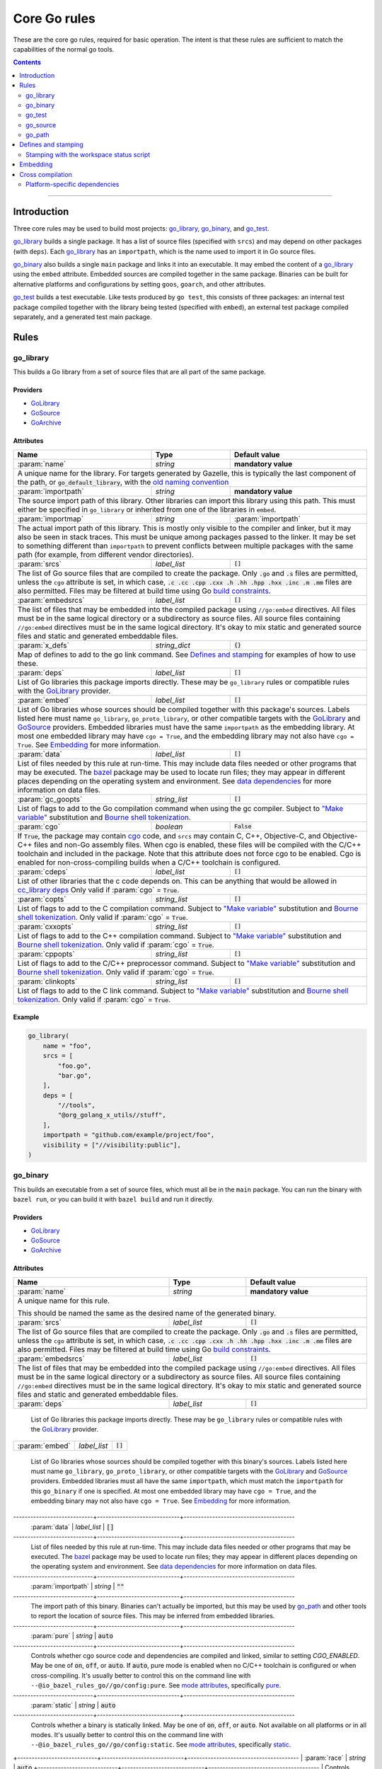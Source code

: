 Core Go rules
=============

.. _"Make variable": https://docs.bazel.build/versions/master/be/make-variables.html
.. _Bourne shell tokenization: https://docs.bazel.build/versions/master/be/common-definitions.html#sh-tokenization
.. _Gazelle: https://github.com/bazelbuild/bazel-gazelle
.. _GoArchive: providers.rst#GoArchive
.. _GoLibrary: providers.rst#GoLibrary
.. _GoPath: providers.rst#GoPath
.. _GoSource: providers.rst#GoSource
.. _build constraints: https://golang.org/pkg/go/build/#hdr-Build_Constraints
.. _cc_library deps: https://docs.bazel.build/versions/master/be/c-cpp.html#cc_library.deps
.. _cgo: http://golang.org/cmd/cgo/
.. _config_setting: https://docs.bazel.build/versions/master/be/general.html#config_setting
.. _data dependencies: https://docs.bazel.build/versions/master/build-ref.html#data
.. _goarch: modes.md#goarch
.. _goos: modes.md#goos
.. _mode attributes: modes.md#mode-attributes
.. _nogo: nogo.rst#nogo
.. _pure: modes.md#pure
.. _race: modes.md#race
.. _msan: modes.md#msan
.. _select: https://docs.bazel.build/versions/master/be/functions.html#select
.. _shard_count: https://docs.bazel.build/versions/master/be/common-definitions.html#test.shard_count
.. _static: modes.md#static
.. _test_arg: https://docs.bazel.build/versions/master/user-manual.html#flag--test_arg
.. _test_filter: https://docs.bazel.build/versions/master/user-manual.html#flag--test_filter
.. _test_env: https://docs.bazel.build/versions/master/user-manual.html#flag--test_env
.. _write a CROSSTOOL file: https://github.com/bazelbuild/bazel/wiki/Yet-Another-CROSSTOOL-Writing-Tutorial
.. _bazel: https://pkg.go.dev/github.com/bazelbuild/rules_go/go/tools/bazel?tab=doc

.. role:: param(kbd)
.. role:: type(emphasis)
.. role:: value(code)
.. |mandatory| replace:: **mandatory value**

These are the core go rules, required for basic operation.
The intent is that these rules are sufficient to match the capabilities of the normal go tools.

.. contents:: :depth: 2

-----

Introduction
------------

Three core rules may be used to build most projects: `go_library`_, `go_binary`_,
and `go_test`_.

`go_library`_ builds a single package. It has a list of source files
(specified with ``srcs``) and may depend on other packages (with ``deps``).
Each `go_library`_ has an ``importpath``, which is the name used to import it
in Go source files.

`go_binary`_ also builds a single ``main`` package and links it into an
executable. It may embed the content of a `go_library`_ using the ``embed``
attribute. Embedded sources are compiled together in the same package.
Binaries can be built for alternative platforms and configurations by setting
``goos``, ``goarch``, and other attributes.

`go_test`_ builds a test executable. Like tests produced by ``go test``, this
consists of three packages: an internal test package compiled together with
the library being tested (specified with ``embed``), an external test package
compiled separately, and a generated test main package.

Rules
-----

go_library
~~~~~~~~~~

This builds a Go library from a set of source files that are all part of
the same package.

Providers
^^^^^^^^^

* GoLibrary_
* GoSource_
* GoArchive_

Attributes
^^^^^^^^^^

+----------------------------+-----------------------------+---------------------------------------+
| **Name**                   | **Type**                    | **Default value**                     |
+----------------------------+-----------------------------+---------------------------------------+
| :param:`name`              | :type:`string`              | |mandatory|                           |
+----------------------------+-----------------------------+---------------------------------------+
| A unique name for the library. For targets generated by Gazelle, this is                         |
| typically the last component of the path, or :value:`go_default_library`,                        |
| with the `old naming convention`_                                                                |
+----------------------------+-----------------------------+---------------------------------------+
| :param:`importpath`        | :type:`string`              | |mandatory|                           |
+----------------------------+-----------------------------+---------------------------------------+
| The source import path of this library. Other libraries can import this                          |
| library using this path. This must either be specified in ``go_library`` or                      |
| inherited from one of the libraries in ``embed``.                                                |
+----------------------------+-----------------------------+---------------------------------------+
| :param:`importmap`         | :type:`string`              | :param:`importpath`                   |
+----------------------------+-----------------------------+---------------------------------------+
| The actual import path of this library. This is mostly only visible to the                       |
| compiler and linker, but it may also be seen in stack traces. This must be                       |
| unique among packages passed to the linker. It may be set to something                           |
| different than ``importpath`` to prevent conflicts between multiple packages                     |
| with the same path (for example, from different vendor directories).                             |
+----------------------------+-----------------------------+---------------------------------------+
| :param:`srcs`              | :type:`label_list`          | :value:`[]`                           |
+----------------------------+-----------------------------+---------------------------------------+
| The list of Go source files that are compiled to create the package.                             |
| Only :value:`.go` and :value:`.s` files are permitted, unless the ``cgo``                        |
| attribute is set, in which case,                                                                 |
| :value:`.c .cc .cpp .cxx .h .hh .hpp .hxx .inc .m .mm`                                           |
| files are also permitted. Files may be filtered at build time                                    |
| using Go `build constraints`_.                                                                   |
+----------------------------+-----------------------------+---------------------------------------+
| :param:`embedsrcs`         | :type:`label_list`          | :value:`[]`                           |
+----------------------------+-----------------------------+---------------------------------------+
| The list of files that may be embedded into the compiled package using                           |
| ``//go:embed`` directives. All files must be in the same logical directory                       |
| or a subdirectory as source files. All source files containing ``//go:embed``                    |
| directives must be in the same logical directory. It's okay to mix static and                    |
| generated source files and static and generated embeddable files.                                |
+----------------------------+-----------------------------+---------------------------------------+
| :param:`x_defs`            | :type:`string_dict`         | :value:`{}`                           |
+----------------------------+-----------------------------+---------------------------------------+
| Map of defines to add to the go link command.                                                    |
| See `Defines and stamping`_ for examples of how to use these.                                    |
+----------------------------+-----------------------------+---------------------------------------+
| :param:`deps`              | :type:`label_list`          | :value:`[]`                           |
+----------------------------+-----------------------------+---------------------------------------+
| List of Go libraries this package imports directly.                                              |
| These may be ``go_library`` rules or compatible rules with the GoLibrary_ provider.              |
+----------------------------+-----------------------------+---------------------------------------+
| :param:`embed`             | :type:`label_list`          | :value:`[]`                           |
+----------------------------+-----------------------------+---------------------------------------+
| List of Go libraries whose sources should be compiled together with this                         |
| package's sources. Labels listed here must name ``go_library``,                                  |
| ``go_proto_library``, or other compatible targets with the GoLibrary_ and                        |
| GoSource_ providers. Embedded libraries must have the same ``importpath`` as                     |
| the embedding library. At most one embedded library may have ``cgo = True``,                     |
| and the embedding library may not also have ``cgo = True``. See Embedding_                       |
| for more information.                                                                            |
+----------------------------+-----------------------------+---------------------------------------+
| :param:`data`              | :type:`label_list`          | :value:`[]`                           |
+----------------------------+-----------------------------+---------------------------------------+
| List of files needed by this rule at run-time. This may include data files                       |
| needed or other programs that may be executed. The `bazel`_ package may be                       |
| used to locate run files; they may appear in different places depending on the                   |
| operating system and environment. See `data dependencies`_ for more                              |
| information on data files.                                                                       |
+----------------------------+-----------------------------+---------------------------------------+
| :param:`gc_goopts`         | :type:`string_list`         | :value:`[]`                           |
+----------------------------+-----------------------------+---------------------------------------+
| List of flags to add to the Go compilation command when using the gc compiler.                   |
| Subject to `"Make variable"`_ substitution and `Bourne shell tokenization`_.                     |
+----------------------------+-----------------------------+---------------------------------------+
| :param:`cgo`               | :type:`boolean`             | :value:`False`                        |
+----------------------------+-----------------------------+---------------------------------------+
| If :value:`True`, the package may contain cgo_ code, and ``srcs`` may contain                    |
| C, C++, Objective-C, and Objective-C++ files and non-Go assembly files.                          |
| When cgo is enabled, these files will be compiled with the C/C++ toolchain                       |
| and included in the package. Note that this attribute does not force cgo                         |
| to be enabled. Cgo is enabled for non-cross-compiling builds when a C/C++                        |
| toolchain is configured.                                                                         |
+----------------------------+-----------------------------+---------------------------------------+
| :param:`cdeps`             | :type:`label_list`          | :value:`[]`                           |
+----------------------------+-----------------------------+---------------------------------------+
| List of other libraries that the c code depends on.                                              |
| This can be anything that would be allowed in `cc_library deps`_                                 |
| Only valid if :param:`cgo` = :value:`True`.                                                      |
+----------------------------+-----------------------------+---------------------------------------+
| :param:`copts`             | :type:`string_list`         | :value:`[]`                           |
+----------------------------+-----------------------------+---------------------------------------+
| List of flags to add to the C compilation command.                                               |
| Subject to `"Make variable"`_ substitution and `Bourne shell tokenization`_.                     |
| Only valid if :param:`cgo` = :value:`True`.                                                      |
+----------------------------+-----------------------------+---------------------------------------+
| :param:`cxxopts`           | :type:`string_list`         | :value:`[]`                           |
+----------------------------+-----------------------------+---------------------------------------+
| List of flags to add to the C++ compilation command.                                             |
| Subject to `"Make variable"`_ substitution and `Bourne shell tokenization`_.                     |
| Only valid if :param:`cgo` = :value:`True`.                                                      |
+----------------------------+-----------------------------+---------------------------------------+
| :param:`cppopts`           | :type:`string_list`         | :value:`[]`                           |
+----------------------------+-----------------------------+---------------------------------------+
| List of flags to add to the C/C++ preprocessor command.                                          |
| Subject to `"Make variable"`_ substitution and `Bourne shell tokenization`_.                     |
| Only valid if :param:`cgo` = :value:`True`.                                                      |
+----------------------------+-----------------------------+---------------------------------------+
| :param:`clinkopts`         | :type:`string_list`         | :value:`[]`                           |
+----------------------------+-----------------------------+---------------------------------------+
| List of flags to add to the C link command.                                                      |
| Subject to `"Make variable"`_ substitution and `Bourne shell tokenization`_.                     |
| Only valid if :param:`cgo` = :value:`True`.                                                      |
+----------------------------+-----------------------------+---------------------------------------+

.. _old naming convention: https://github.com/bazelbuild/rules_go#what-s-up-with-the-go-default-library-name

Example
^^^^^^^

.. code:: bzl

  go_library(
      name = "foo",
      srcs = [
          "foo.go",
          "bar.go",
      ],
      deps = [
          "//tools",
          "@org_golang_x_utils//stuff",
      ],
      importpath = "github.com/example/project/foo",
      visibility = ["//visibility:public"],
  )


go_binary
~~~~~~~~~

This builds an executable from a set of source files, which must all be
in the ``main`` package. You can run the binary with ``bazel run``, or you can
build it with ``bazel build`` and run it directly.

Providers
^^^^^^^^^

* GoLibrary_
* GoSource_
* GoArchive_

Attributes
^^^^^^^^^^

+----------------------------+-----------------------------+---------------------------------------+
| **Name**                   | **Type**                    | **Default value**                     |
+----------------------------+-----------------------------+---------------------------------------+
| :param:`name`              | :type:`string`              | |mandatory|                           |
+----------------------------+-----------------------------+---------------------------------------+
| A unique name for this rule.                                                                     |
|                                                                                                  |
| This should be named the same as the desired name of the generated binary.                       |
+----------------------------+-----------------------------+---------------------------------------+
| :param:`srcs`              | :type:`label_list`          | :value:`[]`                           |
+----------------------------+-----------------------------+---------------------------------------+
| The list of Go source files that are compiled to create the package.                             |
| Only :value:`.go` and :value:`.s` files are permitted, unless the ``cgo``                        |
| attribute is set, in which case,                                                                 |
| :value:`.c .cc .cpp .cxx .h .hh .hpp .hxx .inc .m .mm`                                           |
| files are also permitted. Files may be filtered at build time                                    |
| using Go `build constraints`_.                                                                   |
+----------------------------+-----------------------------+---------------------------------------+
| :param:`embedsrcs`         | :type:`label_list`          | :value:`[]`                           |
+----------------------------+-----------------------------+---------------------------------------+
| The list of files that may be embedded into the compiled package using                           |
| ``//go:embed`` directives. All files must be in the same logical directory                       |
| or a subdirectory as source files. All source files containing ``//go:embed``                    |
| directives must be in the same logical directory. It's okay to mix static and                    |
| generated source files and static and generated embeddable files.                                |
+----------------------------+-----------------------------+---------------------------------------+
| :param:`deps`              | :type:`label_list`          | :value:`[]`                           |
+----------------------------+-----------------------------+---------------------------------------+
 List of Go libraries this package imports directly.
 These may be ``go_library`` rules or compatible rules with the GoLibrary_ provider.
+----------------------------+-----------------------------+---------------------------------------+
| :param:`embed`             | :type:`label_list`          | :value:`[]`                           |
+----------------------------+-----------------------------+---------------------------------------+
 List of Go libraries whose sources should be compiled together with this                         
 binary's sources. Labels listed here must name ``go_library``,                                   
 ``go_proto_library``, or other compatible targets with the GoLibrary_ and                        
 GoSource_ providers. Embedded libraries must all have the same ``importpath``,                   
 which must match the ``importpath`` for this ``go_binary`` if one is                             
 specified. At most one embedded library may have ``cgo = True``, and the                         
 embedding binary may not also have ``cgo = True``. See Embedding_ for                            
 more information.                                                                                
----------------------------+-----------------------------+---------------------------------------
 :param:`data`              | :type:`label_list`          | :value:`[]`                           
----------------------------+-----------------------------+---------------------------------------
 List of files needed by this rule at run-time. This may include data files
 needed or other programs that may be executed. The `bazel`_ package may be
 used to locate run files; they may appear in different places depending on the
 operating system and environment. See `data dependencies`_ for more
 information on data files.
----------------------------+-----------------------------+---------------------------------------
 :param:`importpath`        | :type:`string`              | :value:`""`                           
----------------------------+-----------------------------+---------------------------------------
 The import path of this binary. Binaries can't actually be imported, but this
 may be used by `go_path`_ and other tools to report the location of source
 files. This may be inferred from embedded libraries.
----------------------------+-----------------------------+---------------------------------------
 :param:`pure`              | :type:`string`              | :value:`auto`                         
----------------------------+-----------------------------+---------------------------------------
 Controls whether cgo source code and dependencies are compiled and linked,
 similar to setting `CGO_ENABLED`. May be one of :value:`on`, :value:`off`,
 or :value:`auto`. If :value:`auto`, pure mode is enabled when no C/C++
 toolchain is configured or when cross-compiling. It's usually better to
 control this on the command line with
 ``--@io_bazel_rules_go//go/config:pure``. See `mode attributes`_, specifically
 pure_.
----------------------------+-----------------------------+---------------------------------------
 :param:`static`            | :type:`string`              | :value:`auto`                         
----------------------------+-----------------------------+---------------------------------------
 Controls whether a binary is statically linked. May be one of :value:`on`,                       
 :value:`off`, or :value:`auto`. Not available on all platforms or in all                         
 modes. It's usually better to control this on the command line with                              
 ``--@io_bazel_rules_go//go/config:static``. See `mode attributes`_,                              
 specifically static_.                                                                            
+----------------------------+-----------------------------+---------------------------------------
| :param:`race`              | :type:`string`              | :value:`auto`                         
+----------------------------+-----------------------------+---------------------------------------
| Controls whether code is instrumented for race detection. May be one of                          
| :value:`on`, :value:`on`, or :value:`auto`. Not available when cgo is                            
| disabled. In most cases, it's better to control this on the command line with                    
| ``--@io_bazel_rules_go//go/config:race``. See `mode attributes`_, specifically                   
| race_.                                                                                           
+----------------------------+-----------------------------+---------------------------------------
| :param:`msan`              | :type:`string`              | :value:`auto`                         
+----------------------------+-----------------------------+---------------------------------------
| Controls whether code is instrumented for memory sanitization. May be one of                     |
| :value:`on`, :value:`on`, or :value:`auto`. Not available when cgo is                            |
| disabled. In most cases, it's better to control this on the command line with                    |
| ``--@io_bazel_rules_go//go/config:msan``. See `mode attributes`_, specifically                   |
| msan_.                                                                                           |
+----------------------------+-----------------------------+---------------------------------------+
| :param:`gotags`            | :type:`string_list`         : :value:`[]`                           |
+----------------------------+-----------------------------+---------------------------------------+
| Enables a list of build tags when evaluating `build constraints`_. Useful for                    |
| conditional compilation.                                                                         |
+----------------------------+-----------------------------+---------------------------------------+
| :param:`goos`              | :type:`string`              | :value:`auto`                         |
+----------------------------+-----------------------------+---------------------------------------+
| Forces a binary to be cross-compiled for a specific operating system. It's                       |
| usually better to control this on the command line with ``--platforms``.                         |
|                                                                                                  |
| This disables cgo by default, since a cross-compiling C/C++ toolchain is                         |
| rarely available. To force cgo, set :param:`pure` = :param:`off`.                                |
|                                                                                                  |
| See `Cross compilation`_ for more information.                                                   |
+----------------------------+-----------------------------+---------------------------------------+
| :param:`goarch`            | :type:`string`              | :value:`auto`                         |
+----------------------------+-----------------------------+---------------------------------------+
| Forces a binary to be cross-compiled for a specific architecture. It's usually                   |
| better to control this on the command line with ``--platforms``.                                 |
|                                                                                                  |
| This disables cgo by default, since a cross-compiling C/C++ toolchain is                         |
| rarely available. To force cgo, set :param:`pure` = :param:`off`.                                |
|                                                                                                  |
| See `Cross compilation`_ for more information.                                                   |
+----------------------------+-----------------------------+---------------------------------------+
| :param:`gc_goopts`         | :type:`string_list`         | :value:`[]`                           |
+----------------------------+-----------------------------+---------------------------------------+
 List of flags to add to the Go compilation command when using the gc compiler.
 Subject to `"Make variable"`_ substitution and `Bourne shell tokenization`_.
----------------------------+-----------------------------+---------------------------------------
 :param:`gc_linkopts`       | :type:`string_list`         | :value:`[]`                           
----------------------------+-----------------------------+---------------------------------------
 List of flags to add to the Go link command when using the gc compiler.                          
 Subject to `"Make variable"`_ substitution and `Bourne shell tokenization`_.                     
----------------------------+-----------------------------+---------------------------------------
 :param:`x_defs`            | :type:`string_dict`         | :value:`{}`                           
----------------------------+-----------------------------+---------------------------------------
 Map of defines to add to the go link command.
 See `Defines and stamping`_ for examples of how to use these.
----------------------------+-----------------------------+---------------------------------------
 :param:`cgo`               | :type:`boolean`             | :value:`False`                        
----------------------------+-----------------------------+---------------------------------------
 If :value:`True`, the package may contain cgo_ code, and ``srcs`` may contain                    
 C, C++, Objective-C, and Objective-C++ files and non-Go assembly files.                          
 When cgo is enabled, these files will be compiled with the C/C++ toolchain                       
 and included in the package. Note that this attribute does not force cgo                         
 to be enabled. Cgo is enabled for non-cross-compiling builds when a C/C++                        
 toolchain is configured.                                                                         
----------------------------+-----------------------------+---------------------------------------
 :param:`cdeps`             | :type:`label_list`          | :value:`[]`                           
----------------------------+-----------------------------+---------------------------------------
 The list of other libraries that the c code depends on.                                          
 This can be anything that would be allowed in `cc_library deps`_                                 
 Only valid if :param:`cgo` = :value:`True`.                                                      
----------------------------+-----------------------------+---------------------------------------
 :param:`copts`             | :type:`string_list`         | :value:`[]`                           
+----------------------------+-----------------------------+---------------------------------------+
| List of flags to add to the C compilation command.                                               |
| Subject to `"Make variable"`_ substitution and `Bourne shell tokenization`_.                     |
| Only valid if :param:`cgo` = :value:`True`.                                                      |
+----------------------------+-----------------------------+---------------------------------------+
| :param:`cxxopts`           | :type:`string_list`         | :value:`[]`                           |
+----------------------------+-----------------------------+---------------------------------------+
| List of flags to add to the C++ compilation command.                                             |
| Subject to `"Make variable"`_ substitution and `Bourne shell tokenization`_.                     |
| Only valid if :param:`cgo` = :value:`True`.                                                      |
+----------------------------+-----------------------------+---------------------------------------+
| :param:`cppopts`           | :type:`string_list`         | :value:`[]`                           |
+----------------------------+-----------------------------+---------------------------------------+
| List of flags to add to the C/C++ preprocessor command.                                          |
| Subject to `"Make variable"`_ substitution and `Bourne shell tokenization`_.                     |
| Only valid if :param:`cgo` = :value:`True`.                                                      |
+----------------------------+-----------------------------+---------------------------------------+
| :param:`clinkopts`         | :type:`string_list`         | :value:`[]`                           |
+----------------------------+-----------------------------+---------------------------------------+
List of flags to add to the C link command.
Subject to `"Make variable"`_ substitution and `Bourne shell tokenization`_.
Only valid if :param:`cgo` = :value:`True`.
+----------------------------+-----------------------------+---------------------------------------+
| :param:`linkmode`          | :type:`string`              | :value:`"normal"`                     |
+----------------------------+-----------------------------+---------------------------------------+
 Determines how the binary should be built and linked. This accepts some of
 the same values as ``go build -buildmode`` and works the same way.

 :value:`normal`
     Builds a normal executable with position-dependent code.
 :value:`pie`
     Builds a position-independent executable.
 :value:`plugin`
     Builds a shared library that can be loaded as a Go plugin. Only supported
     on platforms that support plugins.
 :value:`c-shared`
     Builds a shared library that can be linked into a C program.
 :value:`c-archive`
     Builds an archive that can be linked into a C program.
+----------------------------+-----------------------------+---------------------------------------+
| :param:`out`               | :type:`string`              | :value:`""`                           |
+----------------------------+-----------------------------+---------------------------------------+
 Sets the output filename for the generated executable. When set, ``go_binary``
 will write this file without mode-specific directory prefixes, without
 linkmode-specific prefixes like "lib", and without platform-specific suffixes
 like ".exe". Note that without a mode-specific directory prefix, the
 output file (but not its dependencies) will be invalidated in Bazel's cache
 when changing configurations.
+----------------------------+-----------------------------+---------------------------------------+

go_test
~~~~~~~

This builds a set of tests that can be run with ``bazel test``.

To run all tests in the workspace, and print output on failure (the
equivalent of ``go test ./...``), run

::

  bazel test --test_output=errors //...

To run a Go benchmark test, run

::

  bazel run //path/to:test -- -test.bench=.

You can run specific tests by passing the `--test_filter=pattern
<test_filter_>`_ argument to Bazel. You can pass arguments to tests by passing
`--test_arg=arg <test_arg_>`_ arguments to Bazel, and you can set environment
variables in the test environment by passing
`--test_env=VAR=value <test_env_>`_.

To write structured testlog information to Bazel's ``XML_OUTPUT_FILE``, tests
ran with ``bazel test`` execute using a wrapper. This functionality can be
disabled by setting ``GO_TEST_WRAP=0`` in the test environment. Additionally,
the testbinary can be invoked with ``-test.v`` by setting
``GO_TEST_WRAP_TESTV=1`` in the test environment; this will result in the
``XML_OUTPUT_FILE`` containing more granular data.

Attributes
^^^^^^^^^^

+----------------------------+-----------------------------+---------------------------------------+
| **Name**                   | **Type**                    | **Default value**                     |
+----------------------------+-----------------------------+---------------------------------------+
| :param:`name`              | :type:`string`              | |mandatory|                           |
+----------------------------+-----------------------------+---------------------------------------+
 A unique name for this rule.

 To interoperate cleanly with old targets generated by Gazelle_ this
 should be :value:`go_default_test` for internal tests and
 :value:`go_default_xtest` for external tests. Gazelle now generates
 the name  based on the last component of the path. For example, a test
 in ``//foo/bar`` is named ``bar_test``, and uses internal and external
 sources.
+----------------------------+-----------------------------+---------------------------------------+
| :param:`srcs`              | :type:`label_list`          | :value:`[]`                           |
+----------------------------+-----------------------------+---------------------------------------+
The list of Go source files that are compiled to create the package.
Only :value:`.go` and :value:`.s` files are permitted, unless the ``cgo``
attribute is set, in which case,
:value:`.c .cc .cpp .cxx .h .hh .hpp .hxx .inc .m .mm`
files are also permitted. Files may be filtered at build time
using Go `build constraints`_.
+----------------------------+-----------------------------+---------------------------------------+
| :param:`deps`              | :type:`label_list`          | :value:`[]`                           |
+----------------------------+-----------------------------+---------------------------------------+
List of Go libraries this test imports directly.
These may be go_library rules or compatible rules with the GoLibrary_ provider.
+----------------------------+-----------------------------+---------------------------------------+
| :param:`embed`             | :type:`label_list`          | :value:`[]`                           |
+----------------------------+-----------------------------+---------------------------------------+
List of Go libraries whose sources should be compiled together with this
package's sources. Labels listed here must name ``go_library``,
``go_proto_library``, or other compatible targets with the GoLibrary_ and
GoSource_ providers. Embedded libraries must have the same ``importpath`` as
the embedding library. At most one embedded library may have ``cgo = True``,
and the embedding library may not also have ``cgo = True``. See Embedding_
for more information.
+----------------------------+-----------------------------+---------------------------------------+
| :param:`embedsrcs`         | :type:`label_list`          | :value:`[]`                           |
+----------------------------+-----------------------------+---------------------------------------+
The list of files that may be embedded into the compiled package using
``//go:embed`` directives. All files must be in the same logical directory
or a subdirectory as source files. All source files containing ``//go:embed``
directives must be in the same logical directory. It's okay to mix static and
generated source files and static and generated embeddable files.
+----------------------------+-----------------------------+---------------------------------------+
| :param:`data`              | :type:`label_list`          | :value:`[]`                           |
+----------------------------+-----------------------------+---------------------------------------+
List of files needed by this rule at run-time. This may include data files
needed or other programs that may be executed. The `bazel`_ package may be
used to locate run files; they may appear in different places depending on the
operating system and environment. See `data dependencies`_ for more
information on data files.
+----------------------------+-----------------------------+---------------------------------------+
| :param:`importpath`        | :type:`string`              | :value:`""`                           |
+----------------------------+-----------------------------+---------------------------------------+
The import path of this test. Tests can't actually be imported, but this
may be used by `go_path`_ and other tools to report the location of source
files. This may be inferred from embedded libraries.
+----------------------------+-----------------------------+---------------------------------------+
| :param:`pure`              | :type:`string`              | :value:`auto`                         |
+----------------------------+-----------------------------+---------------------------------------+
Controls whether cgo source code and dependencies are compiled and linked,
similar to setting `CGO_ENABLED`. May be one of :value:`on`, :value:`off`,
or :value:`auto`. If :value:`auto`, pure mode is enabled when no C/C++
toolchain is configured or when cross-compiling. It's usually better to
control this on the command line with
``--@io_bazel_rules_go//go/config:pure``. See `mode attributes`_, specifically
pure_.
+----------------------------+-----------------------------+---------------------------------------+
| :param:`static`            | :type:`string`              | :value:`auto`                         |
+----------------------------+-----------------------------+---------------------------------------+
Controls whether a binary is statically linked. May be one of :value:`on`,
:value:`off`, or :value:`auto`. Not available on all platforms or in all
modes. It's usually better to control this on the command line with
``--@io_bazel_rules_go//go/config:static``. See `mode attributes`_,
specifically static_.
+----------------------------+-----------------------------+---------------------------------------+
| :param:`race`              | :type:`string`              | :value:`auto`                         |
+----------------------------+-----------------------------+---------------------------------------+
 Controls whether code is instrumented for race detection. May be one of
 :value:`on`, :value:`on`, or :value:`auto`. Not available when cgo is
 disabled. In most cases, it's better to control this on the command line with
 ``--@io_bazel_rules_go//go/config:race``. See `mode attributes`_, specifically
 race_.
+----------------------------+-----------------------------+---------------------------------------+
| :param:`msan`              | :type:`string`              | :value:`auto`                         |
+----------------------------+-----------------------------+---------------------------------------+
 Controls whether code is instrumented for memory sanitization. May be one of
 :value:`on`, :value:`on`, or :value:`auto`. Not available when cgo is
 disabled. In most cases, it's better to control this on the command line with
 ``--@io_bazel_rules_go//go/config:msan``. See `mode attributes`_, specifically
 msan_.
+----------------------------+-----------------------------+---------------------------------------+
| :param:`gotags`            | :type:`string_list`         : :value:`[]`                           |
+----------------------------+-----------------------------+---------------------------------------+
 Enables a list of build tags when evaluating `build constraints`_. Useful for
 conditional compilation.
+----------------------------+-----------------------------+---------------------------------------+
| :param:`goos`              | :type:`string`              | :value:`auto`                         |
+----------------------------+-----------------------------+---------------------------------------+
 Forces a binary to be cross-compiled for a specific operating system. It's
 usually better to control this on the command line with ``--platforms``.

 This disables cgo by default, since a cross-compiling C/C++ toolchain is
 rarely available. To force cgo, set :param:`pure` = :param:`off`.

 See `Cross compilation`_ for more information.
+----------------------------+-----------------------------+---------------------------------------+
| :param:`goarch`            | :type:`string`              | :value:`auto`                         |
+----------------------------+-----------------------------+---------------------------------------+
| Forces a binary to be cross-compiled for a specific architecture. It's usually                   |
| better to control this on the command line with ``--platforms``.                                 |
|                                                                                                  |
| This disables cgo by default, since a cross-compiling C/C++ toolchain is                         |
| rarely available. To force cgo, set :param:`pure` = :param:`off`.                                |
|                                                                                                  |
| See `Cross compilation`_ for more information.                                                   |
+----------------------------+-----------------------------+---------------------------------------+
| :param:`gc_goopts`         | :type:`string_list`         | :value:`[]`                           |
+----------------------------+-----------------------------+---------------------------------------+
List of flags to add to the Go compilation command when using the gc compiler.
Subject to `"Make variable"`_ substitution and `Bourne shell tokenization`_.
+----------------------------+-----------------------------+---------------------------------------+
| :param:`gc_linkopts`       | :type:`string_list`         | :value:`[]`                           |
+----------------------------+-----------------------------+---------------------------------------+
List of flags to add to the Go link command when using the gc compiler.
Subject to `"Make variable"`_ substitution and `Bourne shell tokenization`_.
+----------------------------+-----------------------------+---------------------------------------+
| :param:`x_defs`            | :type:`string_dict`         | :value:`{}`                           |
+----------------------------+-----------------------------+---------------------------------------+
Map of defines to add to the go link command.
See `Defines and stamping`_ for examples of how to use these.
+----------------------------+-----------------------------+---------------------------------------+
| :param:`cgo`               | :type:`boolean`             | :value:`False`                        |
+----------------------------+-----------------------------+---------------------------------------+
If :value:`True`, the package may contain cgo_ code, and ``srcs`` may contain
C, C++, Objective-C, and Objective-C++ files and non-Go assembly files.
When cgo is enabled, these files will be compiled with the C/C++ toolchain
and included in the package. Note that this attribute does not force cgo
to be enabled. Cgo is enabled for non-cross-compiling builds when a C/C++
toolchain is configured.
+----------------------------+-----------------------------+---------------------------------------+
| :param:`cdeps`             | :type:`label_list`          | :value:`[]`                           |
+----------------------------+-----------------------------+---------------------------------------+
The list of other libraries that the c code depends on.
This can be anything that would be allowed in `cc_library deps`_
Only valid if :param:`cgo` = :value:`True`.
+----------------------------+-----------------------------+---------------------------------------+
| :param:`copts`             | :type:`string_list`         | :value:`[]`                           |
+----------------------------+-----------------------------+---------------------------------------+
List of flags to add to the C compilation command.
Subject to `"Make variable"`_ substitution and `Bourne shell tokenization`_.
Only valid if :param:`cgo` = :value:`True`.
+----------------------------+-----------------------------+---------------------------------------+
| :param:`cxxopts`           | :type:`string_list`         | :value:`[]`                           |
+----------------------------+-----------------------------+---------------------------------------+
List of flags to add to the C++ compilation command.
Subject to `"Make variable"`_ substitution and `Bourne shell tokenization`_.
Only valid if :param:`cgo` = :value:`True`.
+----------------------------+-----------------------------+---------------------------------------+
| :param:`cppopts`           | :type:`string_list`         | :value:`[]`                           |
+----------------------------+-----------------------------+---------------------------------------+
List of flags to add to the C/C++ preprocessor command.
Subject to `"Make variable"`_ substitution and `Bourne shell tokenization`_.
Only valid if :param:`cgo` = :value:`True`.
+----------------------------+-----------------------------+---------------------------------------+
| :param:`clinkopts`         | :type:`string_list`         | :value:`[]`                           |
+----------------------------+-----------------------------+---------------------------------------+
| List of flags to add to the C link command.                                                      |
| Subject to `"Make variable"`_ substitution and `Bourne shell tokenization`_.                     |
| Only valid if :param:`cgo` = :value:`True`.                                                      |
+----------------------------+-----------------------------+---------------------------------------+
| :param:`rundir`            | :type:`string`              | The package path                      |
+----------------------------+-----------------------------+---------------------------------------+
 A directory to cd to before the test is run.
 This should be a path relative to the execution dir of the test.

 The default behaviour is to change to the workspace relative path, this replicates the normal
 behaviour of ``go test`` so it is easy to write compatible tests.

 Setting it to :value:`.` makes the test behave the normal way for a bazel test.
+----------------------------+-----------------------------+---------------------------------------+
| :param:`shard_count`       | :type:`integer`             | :value:`None`                         |
+----------------------------+-----------------------------+---------------------------------------+
| Non-negative integer less than or equal to 50, optional.                                         |
|                                                                                                  |
| Specifies the number of parallel shards to run the test. Test methods will be split across the   |
| shards in a round-robin fashion.                                                                 |
|                                                                                                  |
| For more details on this attribute, consult the official Bazel documentation for shard_count_.   |
+----------------------------+-----------------------------+---------------------------------------+

To write an internal test, reference the library being tested with the :param:`embed`
instead of :param:`deps`. This will compile the test sources into the same package as the library
sources.

Internal test example
^^^^^^^^^^^^^^^^^^^^^

This builds a test that can use the internal interface of the package being tested.

In the normal go toolchain this would be the kind of tests formed by adding writing
``<file>_test.go`` files in the same package.

It references the library being tested with :param:`embed`.


.. code:: bzl

  go_library(
      name = "lib",
      srcs = ["lib.go"],
  )

  go_test(
      name = "lib_test",
      srcs = ["lib_test.go"],
      embed = [":lib"],
  )

External test example
^^^^^^^^^^^^^^^^^^^^^

This builds a test that can only use the public interface(s) of the packages being tested.

In the normal go toolchain this would be the kind of tests formed by adding an ``<name>_test``
package.

It references the library(s) being tested with :param:`deps`.

.. code:: bzl

  go_library(
      name = "lib",
      srcs = ["lib.go"],
  )

  go_test(
      name = "lib_xtest",
      srcs = ["lib_x_test.go"],
      deps = [":lib"],
  )

go_source
~~~~~~~~~

This declares a set of source files and related dependencies that can be embedded into one of the
other rules.
This is used as a way of easily declaring a common set of sources re-used in multiple rules.

Providers
^^^^^^^^^

* GoLibrary_
* GoSource_

Attributes
^^^^^^^^^^

+----------------------------+-----------------------------+---------------------------------------+
| **Name**                   | **Type**                    | **Default value**                     |
+----------------------------+-----------------------------+---------------------------------------+
| :param:`name`              | :type:`string`              | |mandatory|                           |
+----------------------------+-----------------------------+---------------------------------------+
| A unique name for this rule.                                                                     |
+----------------------------+-----------------------------+---------------------------------------+
| :param:`srcs`              | :type:`label_list`          | :value:`[]`                           |
+----------------------------+-----------------------------+---------------------------------------+
The list of Go source files that are compiled to create the package.
The following file types are permitted: :value:`.go, .c, .s, .S .h`.
The files may contain Go-style `build constraints`_.
+----------------------------+-----------------------------+---------------------------------------+
| :param:`deps`              | :type:`label_list`          | :value:`[]`                           |
+----------------------------+-----------------------------+---------------------------------------+
List of Go libraries this source list imports directly.
These may be go_library rules or compatible rules with the GoLibrary_ provider.
+----------------------------+-----------------------------+---------------------------------------+
| :param:`embed`             | :type:`label_list`          | :value:`[]`                           |
+----------------------------+-----------------------------+---------------------------------------+
List of Go libraries whose sources should be compiled together with this
package's sources. Labels listed here must name ``go_library``,
``go_proto_library``, or other compatible targets with the GoLibrary_ and
GoSource_ providers. Embedded libraries must have the same ``importpath`` as
the embedding library. At most one embedded library may have ``cgo = True``,
and the embedding library may not also have ``cgo = True``. See Embedding_
for more information.
+----------------------------+-----------------------------+---------------------------------------+
| :param:`data`              | :type:`label_list`          | :value:`[]`                           |
+----------------------------+-----------------------------+---------------------------------------+
List of files needed by this rule at run-time. This may include data files
needed or other programs that may be executed. The [bazel] package may be
used to locate run files; they may appear in different places depending on the
operating system and environment. See [data dependencies] for more
information on data files.
+----------------------------+-----------------------------+---------------------------------------+
| :param:`gc_goopts`         | :type:`string_list`         | :value:`[]`                           |
+----------------------------+-----------------------------+---------------------------------------+
List of flags to add to the Go compilation command when using the gc compiler.
Subject to `"Make variable"`_ substitution and `Bourne shell tokenization`_.
+----------------------------+-----------------------------+---------------------------------------+

go_path
~~~~~~~

``go_path`` builds a directory structure that can be used with tools that
understand the ``GOPATH`` directory layout. This directory structure can be
built by zipping, copying, or linking files.

``go_path`` can depend on one or more Go targets (i.e., `go_library`_,
`go_binary`_, or `go_test`_). It will include packages from those targets, as
well as their transitive dependencies. Packages will be in subdirectories named
after their ``importpath`` or ``importmap`` attributes under a ``src/``
directory.

Attributes
^^^^^^^^^^

+----------------------------+-----------------------------+---------------------------------------+
| **Name**                   | **Type**                    | **Default value**                     |
+----------------------------+-----------------------------+---------------------------------------+
| :param:`name`              | :type:`string`              | |mandatory|                           |
+----------------------------+-----------------------------+---------------------------------------+
| A unique name for this rule.                                                                     |
+----------------------------+-----------------------------+---------------------------------------+
| :param:`deps`              | :type:`label_list`          | :value:`[]`                           |
+----------------------------+-----------------------------+---------------------------------------+
A list of targets that build Go packages. A directory will be generated from
files in these targets and their transitive dependencies. All targets must
provide GoArchive_ (`go_library`_, `go_binary`_, `go_test`_, and similar
rules have this).

Only targets with explicit ``importpath`` attributes will be included in the
generated directory. Synthetic packages (like the main package produced by
`go_test`_) and packages with inferred import paths will not be
included. The values of ``importmap`` attributes may influence the placement
of packages within the generated directory (for example, in vendor
directories).

The generated directory will contain original source files, including .go,
.s, .h, and .c files compiled by cgo. It will not contain files generated by
tools like cover and cgo, but it will contain generated files passed in
``srcs`` attributes like .pb.go files. The generated directory will also
contain runfiles found in ``data`` attributes.
+----------------------------+-----------------------------+---------------------------------------+
| :param:`data`              | :type:`label_list`          | :value:`[]`                           |
+----------------------------+-----------------------------+---------------------------------------+
A list of targets producing data files that will be stored next to the
``src/`` directory. Useful for including things like licenses and readmes.
+----------------------------+-----------------------------+---------------------------------------+
| :param:`mode`              | :type:`string`              | :value:`"copy"`                       |
+----------------------------+-----------------------------+---------------------------------------+
 Determines how the generated directory is provided. May be one of:

 * ``"archive"``: The generated directory is packaged as a single .zip file.
 * ``"copy"``: The generated directory is a single tree artifact. Source files
   are copied into the tree.
 * ``"link"``: Source files are symlinked into the tree. All of the symlink
   files are provided as separate output files.

 **NOTE:** In ``"copy"`` mode, when a ``GoPath`` is consumed as a set of input
 files or run files, Bazel may provide symbolic links instead of regular files.
 Any program that consumes these files should dereference links, e.g., if you
 run ``tar``, use the ``--dereference`` flag.
+----------------------------+-----------------------------+---------------------------------------+
| :param:`include_data`      | :type:`bool`                | :value:`True`                         |
+----------------------------+-----------------------------+---------------------------------------+
When true, data files referenced by libraries, binaries, and tests will be
included in the output directory. Files listed in the :param:`data` attribute
for this rule will be included regardless of this attribute.
+----------------------------+-----------------------------+---------------------------------------+
| :param:`include_pkg`       | :type:`bool`                | :value:`False`                        |
+----------------------------+-----------------------------+---------------------------------------+
When true, a `pkg` subdirectory containing the compiled libraries will be created in the
generated `GOPATH` containing compiled libraries.
+----------------------------+-----------------------------+---------------------------------------+
| :param:`include_transitive`| :type:`bool`                | :value:`True`                         |
+----------------------------+-----------------------------+---------------------------------------+
When true, the transitive dependency graph will be included in the generated `GOPATH`. This is
the default behaviour. When false, only the direct dependencies will be included in the
generated `GOPATH`.
+----------------------------+-----------------------------+---------------------------------------+

Defines and stamping
--------------------

In order to provide build time information to go code without data files, we
support the concept of stamping.

Stamping asks the linker to substitute the value of a global variable with a
string determined at link time. Stamping only happens when linking a binary, not
when compiling a package. This means that changing a value results only in
re-linking, not re-compilation and thus does not cause cascading changes.

Link values are set in the :param:`x_defs` attribute of any Go rule. This is a
map of string to string, where keys are the names of variables to substitute,
and values are the string to use. Keys may be names of variables in the package
being compiled, or they may be fully qualified names of variables in another
package.

These mappings are collected up across the entire transitive dependencies of a
binary. This means you can set a value using :param:`x_defs` in a
``go_library``, and any binary that links that library will be stamped with that
value. You can also override stamp values from libraries using :param:`x_defs`
on the ``go_binary`` rule if needed. The ``--[no]stamp`` option controls whether
stamping of workspace variables is enabled.

**Example**

Suppose we have a small library that contains the current version.

.. code:: go

    package version

    var Version = "redacted"

We can set the version in the ``go_library`` rule for this library.

.. code:: bzl

    go_library(
        name = "version",
        srcs = ["version.go"],
        importpath = "example.com/repo/version",
        x_defs = {"Version": "0.9"},
    )

Binaries that depend on this library may also set this value.

.. code:: bzl

    go_binary(
        name = "cmd",
        srcs = ["main.go"],
        deps = ["//version"],
        x_defs = {"example.com/repo/version.Version": "0.9"},
    )

Stamping with the workspace status script
~~~~~~~~~~~~~~~~~~~~~~~~~~~~~~~~~~~~~~~~~

You can use values produced by the workspace status command in your link stamp.
To use this functionality, write a script that prints key-value pairs, separated
by spaces, one per line. For example:

.. code:: bash

    #!/usr/bin/env bash

    echo STABLE_GIT_COMMIT $(git rev-parse HEAD)

**NOTE:** keys that start with ``STABLE_`` will trigger a re-link when they change.
Other keys will NOT trigger a re-link.

You can reference these in :param:`x_defs` using curly braces.

.. code:: bzl

    go_binary(
        name = "cmd",
        srcs = ["main.go"],
        deps = ["//version"],
        x_defs = {"example.com/repo/version.Version": "{STABLE_GIT_COMMIT}"},
    )

You can build using the status script using the ``--workspace_status_command``
argument on the command line:

.. code:: bash

    $ bazel build --stamp --workspace_status_command=./status.sh //:cmd

Embedding
---------

The sources, dependencies, and data of a ``go_library`` may be *embedded*
within another ``go_library``, ``go_binary``, or ``go_test`` using the ``embed``
attribute. The embedding package will be compiled into a single archive
file. The embedded package may still be compiled as a separate target.

A minimal example of embedding is below. In this example, the command ``bazel
build :foo_and_bar`` will compile ``foo.go`` and ``bar.go`` into a single
archive. ``bazel build :bar`` will compile only ``bar.go``. Both libraries must
have the same ``importpath``.

.. code:: bzl

    go_library(
        name = "foo_and_bar",
        srcs = ["foo.go"],
        embed = [":bar"],
        importpath = "example.com/foo",
    )

    go_library(
        name = "bar",
        srcs = ["bar.go"],
        importpath = "example.com/foo",
    )

Embedding is most frequently used for tests and binaries. Go supports two
different kinds of tests. *Internal tests* (e.g., ``package foo``) are compiled
into the same archive as the library under test and can reference unexported
definitions in that library. *External tests* (e.g., ``package foo_test``) are
compiled into separate archives and may depend on exported definitions from the
internal test archive.

In order to compile the internal test archive, we *embed* the ``go_library``
under test into a ``go_test`` that contains the test sources. The ``go_test``
rule can automatically distinguish internal and external test sources, so they
can be listed together in ``srcs``. The ``go_library`` under test does not
contain test sources. Other ``go_binary`` and ``go_library`` targets can depend
on it or embed it.

.. code:: bzl

    go_library(
        name = "foo_lib",
        srcs = ["foo.go"],
        importpath = "example.com/foo",
    )

    go_binary(
        name = "foo",
        embed = [":foo_lib"],
    )

    go_test(
        name = "go_default_test",
        srcs = [
            "foo_external_test.go",
            "foo_internal_test.go",
        ],
        embed = [":foo_lib"],
    )

Embedding may also be used to add extra sources sources to a
``go_proto_library``.

.. code:: bzl

    proto_library(
        name = "foo_proto",
        srcs = ["foo.proto"],
    )

    go_proto_library(
        name = "foo_go_proto",
        importpath = "example.com/foo",
        proto = ":foo_proto",
    )

    go_library(
        name = "foo",
        srcs = ["extra.go"],
        embed = [":foo_go_proto"],
        importpath = "example.com/foo",
    )

Cross compilation
-----------------

rules_go can cross-compile Go projects to any platform the Go toolchain
supports. The simplest way to do this is by setting the ``--platforms`` flag on
the command line.

.. code::

    $ bazel build --platforms=@io_bazel_rules_go//go/toolchain:linux_amd64 //my/project

You can replace ``linux_amd64`` in the example above with any valid
GOOS / GOARCH pair. To list all platforms, run this command:

.. code::

    $ bazel query 'kind(platform, @io_bazel_rules_go//go/toolchain:all)'

By default, cross-compilation will cause Go targets to be built in "pure mode",
which disables cgo; cgo files will not be compiled, and C/C++ dependencies will
not be compiled or linked.

Cross-compiling cgo code is possible, but not fully supported. You will need to
`write a CROSSTOOL file`_ that describes your C/C++ toolchain. You'll need to
ensure it works by building ``cc_binary`` and ``cc_library`` targets with the
``--cpu`` command line flag set. Then, to build a mixed Go / C / C++ project,
add ``pure = "off"`` to your ``go_binary`` target and run Bazel with ``--cpu``
and ``--platforms``.

Platform-specific dependencies
~~~~~~~~~~~~~~~~~~~~~~~~~~~~~~

When cross-compiling, you may have some platform-specific sources and
dependencies. Source files from all platforms can be mixed freely in a single
``srcs`` list. Source files are filtered using `build constraints`_ (filename
suffixes and ``+build`` tags) before being passed to the compiler.

Platform-specific dependencies are another story. For example, if you are
building a binary for Linux, and it has dependency that should only be built
when targeting Windows, you will need to filter it out using Bazel `select`_
expressions:

.. code:: bzl

    go_binary(
        name = "cmd",
        srcs = [
            "foo_linux.go",
            "foo_windows.go",
        ],
        deps = [
            # platform agnostic dependencies
            "//bar",
        ] + select({
            # OS-specific dependencies
            "@io_bazel_rules_go//go/platform:linux": [
                "//baz_linux",
            ],
            "@io_bazel_rules_go//go/platform:windows": [
                "//quux_windows",
            ],
            "//conditions:default": [],
        }),
    )

``select`` accepts a dictionary argument. The keys are labels that reference
`config_setting`_ rules. The values are lists of labels. Exactly one of these
lists will be selected, depending on the target configuration. rules_go has
pre-declared ``config_setting`` rules for each OS, architecture, and
OS-architecture pair. For a full list, run this command:

.. code::

    $ bazel query 'kind(config_setting, @io_bazel_rules_go//go/platform:all)'

`Gazelle`_ will generate dependencies in this format automatically.
